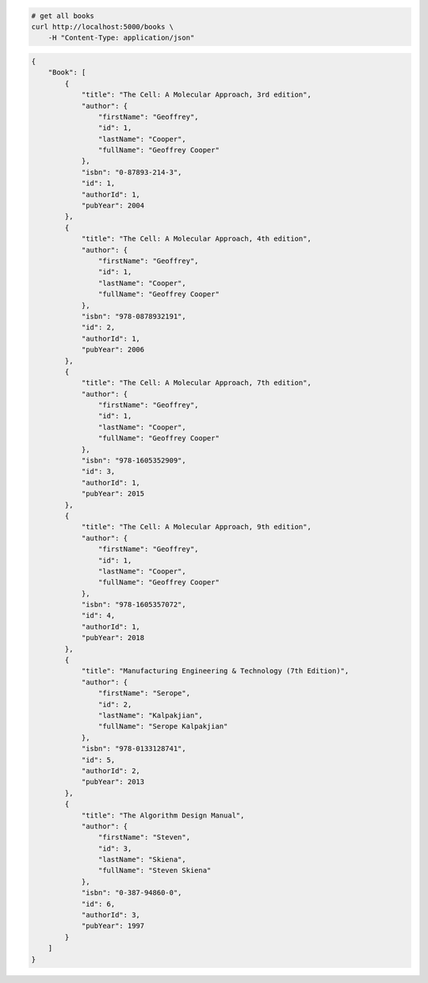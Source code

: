 .. code-block:: bash 
    
    # get all books
    curl http://localhost:5000/books \
        -H "Content-Type: application/json"
    
..

.. code-block:: JSON 

    {
        "Book": [
            {
                "title": "The Cell: A Molecular Approach, 3rd edition",
                "author": {
                    "firstName": "Geoffrey",
                    "id": 1,
                    "lastName": "Cooper",
                    "fullName": "Geoffrey Cooper"
                },
                "isbn": "0-87893-214-3",
                "id": 1,
                "authorId": 1,
                "pubYear": 2004
            },
            {
                "title": "The Cell: A Molecular Approach, 4th edition",
                "author": {
                    "firstName": "Geoffrey",
                    "id": 1,
                    "lastName": "Cooper",
                    "fullName": "Geoffrey Cooper"
                },
                "isbn": "978-0878932191",
                "id": 2,
                "authorId": 1,
                "pubYear": 2006
            },
            {
                "title": "The Cell: A Molecular Approach, 7th edition",
                "author": {
                    "firstName": "Geoffrey",
                    "id": 1,
                    "lastName": "Cooper",
                    "fullName": "Geoffrey Cooper"
                },
                "isbn": "978-1605352909",
                "id": 3,
                "authorId": 1,
                "pubYear": 2015
            },
            {
                "title": "The Cell: A Molecular Approach, 9th edition",
                "author": {
                    "firstName": "Geoffrey",
                    "id": 1,
                    "lastName": "Cooper",
                    "fullName": "Geoffrey Cooper"
                },
                "isbn": "978-1605357072",
                "id": 4,
                "authorId": 1,
                "pubYear": 2018
            },
            {
                "title": "Manufacturing Engineering & Technology (7th Edition)",
                "author": {
                    "firstName": "Serope",
                    "id": 2,
                    "lastName": "Kalpakjian",
                    "fullName": "Serope Kalpakjian"
                },
                "isbn": "978-0133128741",
                "id": 5,
                "authorId": 2,
                "pubYear": 2013
            },
            {
                "title": "The Algorithm Design Manual",
                "author": {
                    "firstName": "Steven",
                    "id": 3,
                    "lastName": "Skiena",
                    "fullName": "Steven Skiena"
                },
                "isbn": "0-387-94860-0",
                "id": 6,
                "authorId": 3,
                "pubYear": 1997
            }
        ]
    }

..
